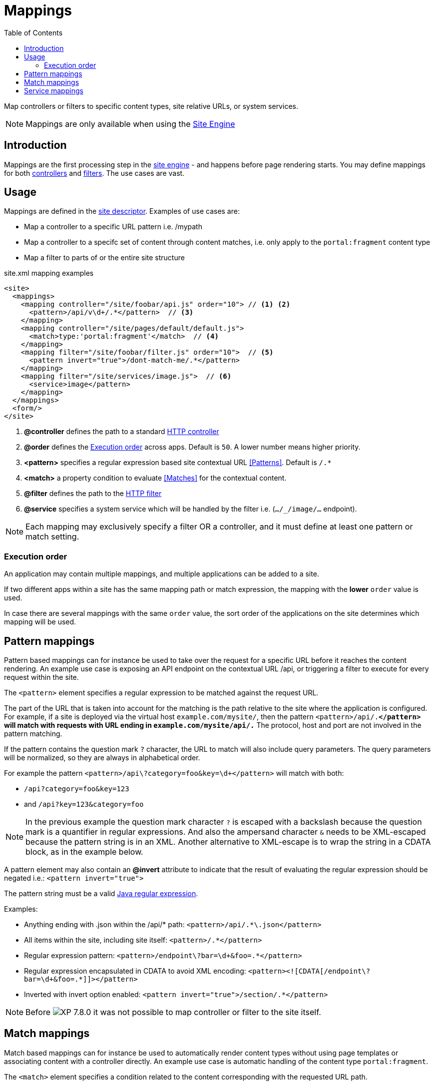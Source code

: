 = Mappings
:toc: right
:imagesdir: ../images

Map controllers or filters to specific content types, site relative URLs, or system services.

NOTE: Mappings are only available when using the <<../runtime/engines/site-engine#, Site Engine>>

== Introduction

Mappings are the first processing step in the <<../runtime/engines/site-engine#, site engine>> - and happens before page rendering starts. You may define mappings for both <<controllers#, controllers>> and <<filters#,filters>>. The use cases are vast.

== Usage

Mappings are defined in the <<../cms/sites#site_xml, site descriptor>>. Examples of use cases are:

* Map a controller to a specific URL pattern i.e. /mypath
* Map a controller to a specifc set of content through content matches, i.e. only apply to the `portal:fragment` content type
* Map a filter to parts of or the entire site structure

.site.xml mapping examples
[source,xml]
----
<site>
  <mappings>
    <mapping controller="/site/foobar/api.js" order="10"> // <1> <2>
      <pattern>/api/v\d+/.*</pattern>  // <3>
    </mapping>
    <mapping controller="/site/pages/default/default.js">
      <match>type:'portal:fragment'</match>  // <4>
    </mapping>
    <mapping filter="/site/foobar/filter.js" order="10">  // <5>
      <pattern invert="true">/dont-match-me/.*</pattern>
    </mapping>
    <mapping filter="/site/services/image.js">  // <6>
      <service>image</pattern>
    </mapping>
  </mappings>
  <form/>
</site>
----

<1> *@controller* defines the path to a standard <<../framework/controllers#, HTTP controller>>
<2> *@order* defines the <<Execution order>> across apps. Default is `50`. A lower number means higher priority.
<3> *<pattern>* specifies a regular expression based site contextual URL <<Patterns>>. Default is `/.*`
<4> *<match>* a property condition to evaluate <<Matches>> for the contextual content.
<5> *@filter* defines the path to the <<../framework/filters#, HTTP filter>>
<6> *@service* specifies a system service which will be handled by the filter i.e. (`.../_/image/...` endpoint).

NOTE: Each mapping may exclusively specify a filter OR a controller, and it must define at least one pattern or match setting.

=== Execution order

An application may contain multiple mappings, and multiple applications can be added to a site.

If two different apps within a site has the same mapping path or match expression,
the mapping with the *lower* `order` value is used.

In case there are several mappings with the same `order` value, the sort order of the applications on the site determines which mapping will be used.

== Pattern mappings

Pattern based mappings can for instance be used to take over the request for a specific URL before it reaches the content rendering.
An example use case is exposing an API endpoint on the contextual URL /api, or triggering a filter to execute for every request within the site.

The `<pattern>` element specifies a regular expression to be matched against the request URL.

The part of the URL that is taken into account for the matching is the path relative to the site where the application is configured.
For example, if a site is deployed via the virtual host `example.com/mysite/`, then the pattern ``<pattern>/api/.*</pattern>`` will match with requests with URL ending in `example.com/mysite/api/.*`
The protocol, host and port are not involved in the pattern matching.


If the pattern contains the question mark ``?`` character, the URL to match will also include query parameters.
The query parameters will be normalized, so they are always in alphabetical order.

For example the pattern `<pattern>/api\?category=foo&amp;key=\d+</pattern>` will match with both:

* `/api?category=foo&key=123`
* and `/api?key=123&category=foo`

[NOTE]
====
In the previous example the question mark character `?` is escaped with a backslash because the question mark is a quantifier in regular expressions.
And also the ampersand character `&` needs to be XML-escaped because the pattern string is in an XML.
Another alternative to XML-escape is to wrap the string in a CDATA block, as in the example below.
====

A pattern element may also contain an *@invert* attribute to indicate that the result of evaluating the regular expression should be negated i.e.: `<pattern invert="true">`

The pattern string must be a valid link:https://docs.oracle.com/en/java/javase/11/docs/api/java.base/java/util/regex/Pattern.html[Java regular expression].

Examples:

* Anything ending with .json within the /api/* path: `<pattern>/api/.*\.json</pattern>`
* All items within the site, including site itself: `<pattern>/.*</pattern>`
* Regular expression pattern: `<pattern>/endpoint\?bar=\d+&amp;foo=.*</pattern>`
* Regular expression encapsulated in CDATA to avoid XML encoding: `<pattern><![CDATA[/endpoint\?bar=\d+&foo=.*]]></pattern>`
* Inverted with invert option enabled: `<pattern invert="true">/section/.*</pattern>`

NOTE: Before image:xp-780.svg[XP 7.8.0,opts=inline] it was not possible to map controller or filter to the site itself.

== Match mappings

Match based mappings can for instance be used to automatically render content types without using page templates or associating content with a controller directly.
An example use case is automatic handling of the content type `portal:fragment`.

The `<match>` element specifies a condition related to the content corresponding with the requested URL path.

The condition takes the form of a property path followed by a `:`, and a value.

The property path can be one of the content properties (``_id``, ``_name``, ``_path``, ``type``, ``displayName``, ``hasChildren``, ``language``, ``valid``) or any other custom property within the content

Examples:

* Match fragment content type: `<match>type:'portal:fragment'</match>`
* Match content within the features/ path: `<match>_path:'/features/.*'</match>`
* Match custom property with string value `<match>data.employee.type:'developer'</match>`
* Match custom property with a number: `<match>data.product.category:42</match>`
* Match custom property with a boolean: `<match>x.com-enonic-myapp.menuItem.show:true</match>`
* Match any content: `<match>type:'.+'</match>`

The expected value can be either a regular expression to match the property value, or simply a string, number or boolean (`true` | `false`).

NOTE: image:xp-780.svg[XP 7.8.0,opts=inline] Missing/unavailable content does not match any condition.
Don't specify `<match>` if you need to map controller/filter to the URL that does not correspond to any content.

== Service mappings
image:xp-7120.svg[XP 7.12.0,opts=inline]

Service-based mappings can be used to associate service requests with controllers or filters directly.

Supported services: `image`, `attachment`, and `component`.

Examples:

* `<service>component</service>`

Allows to filter or redirect to a controller rendering of contextual page components on URLs like `<host>:<port>/site/<repo>/<branch>/<path-to-page>/_/component/<component-path>`

* `<service>image</service>`

Allows to filter or redirect to a controller rendering of images on URLs like `<host>:<port>/site/<repo>/<branch>/<path-to-content>/_/image/<image-path>`

